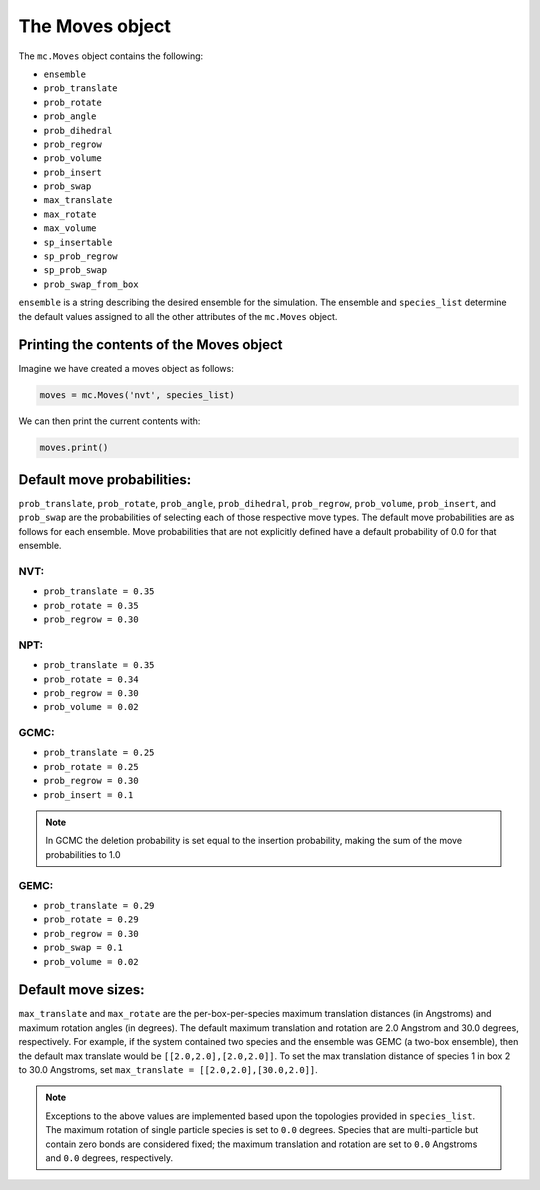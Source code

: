 The Moves object
================

The ``mc.Moves`` object contains the following:

* ``ensemble``
* ``prob_translate``
* ``prob_rotate``
* ``prob_angle``
* ``prob_dihedral``
* ``prob_regrow``
* ``prob_volume``
* ``prob_insert``
* ``prob_swap``
* ``max_translate``
* ``max_rotate``
* ``max_volume``
* ``sp_insertable``
* ``sp_prob_regrow``
* ``sp_prob_swap``
* ``prob_swap_from_box``

``ensemble`` is a string describing the desired ensemble for the simulation. The
ensemble and ``species_list`` determine the default values assigned to all the
other attributes of the ``mc.Moves`` object.

Printing the contents of the Moves object
+++++++++++++++++++++++++++++++++++++++++

Imagine we have created a moves object as follows:

.. code-block:: python

  moves = mc.Moves('nvt', species_list)

We can then print the current contents with:

.. code-block:: python

  moves.print()

Default move probabilities:
+++++++++++++++++++++++++++

``prob_translate``, ``prob_rotate``, ``prob_angle``, ``prob_dihedral``,
``prob_regrow``, ``prob_volume``, ``prob_insert``, and ``prob_swap`` are the
probabilities of selecting each of those respective move types. The default
move probabilities are as follows for each ensemble. Move probabilities that are
not explicitly defined have a default probability of 0.0 for that ensemble.


NVT:
~~~~

* ``prob_translate = 0.35``
* ``prob_rotate = 0.35``
* ``prob_regrow = 0.30``

NPT:
~~~~

* ``prob_translate = 0.35``
* ``prob_rotate = 0.34``
* ``prob_regrow = 0.30``
* ``prob_volume = 0.02``

GCMC:
~~~~~

* ``prob_translate = 0.25``
* ``prob_rotate = 0.25``
* ``prob_regrow = 0.30``
* ``prob_insert = 0.1``

.. note::
    In GCMC the deletion probability is set equal to the insertion
    probability, making the sum of the move probabilities to 1.0

GEMC:
~~~~~

* ``prob_translate = 0.29``
* ``prob_rotate = 0.29``
* ``prob_regrow = 0.30``
* ``prob_swap = 0.1``
* ``prob_volume = 0.02``

Default move sizes:
+++++++++++++++++++

``max_translate`` and ``max_rotate`` are the per-box-per-species maximum
translation distances (in Angstroms) and maximum rotation angles (in degrees).
The default maximum translation and rotation are 2.0 Angstrom and 30.0 degrees,
respectively. For example, if the system contained two species and the ensemble
was GEMC (a two-box ensemble), then the default max translate would be
``[[2.0,2.0],[2.0,2.0]]``. To set the max translation distance of species 1 in
box 2 to 30.0 Angstroms, set ``max_translate = [[2.0,2.0],[30.0,2.0]]``.

.. note::
    Exceptions to the above values are implemented based upon the topologies
    provided in ``species_list``. The maximum rotation of single particle
    species is set to ``0.0`` degrees. Species that are multi-particle but
    contain zero bonds are considered fixed; the maximum translation
    and rotation are set to ``0.0`` Angstroms and ``0.0`` degrees, respectively.
